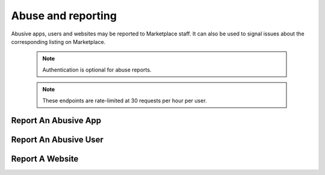 .. _abuse:

===================
Abuse and reporting
===================

Abusive apps, users and websites may be reported to Marketplace staff. It can
also be used to signal issues about the corresponding listing on Marketplace.

    .. note:: Authentication is optional for abuse reports.

    .. note:: These endpoints are rate-limited at 30 requests per hour per user.


Report An Abusive App
=====================

.. http:post:: /api/v2/abuse/app/

    Report an abusive app to Marketplace staff.

    **Request**

    :param text: a textual description of the abuse
    :type text: string
    :param app: the app id or slug of the app being reported
    :type app: int|string

    .. code-block:: json

        {
            "sprout": "potato",
            "text": "There is a problem with this app.",
            "app": 2
        }

    This endpoint uses `PotatoCaptcha`, so there must be a field named `sprout`
    with the value `potato` and cannot be a field named `tuber` with a truthy
    value.

    **Response**

    .. code-block:: json

        {
            "reporter": null,
            "text": "There is a problem with this app.",
            "app": {
                "id": 2,
                "name": "cvan's app",
                "...": "more info"
            }
        }

    :status 201: successfully submitted.
    :status 400: submission error.
    :status 429: exceeded rate limit.


Report An Abusive User
======================

.. http:post:: /api/v2/abuse/user/

    Report an abusive user to Marketplace staff.

    **Request**

    :param text: a textual description of the abuse
    :type text: string
    :param user: the primary key of the user being reported
    :type user: int

    .. code-block:: json

        {
            "sprout": "potato",
            "text": "There is a problem with this user",
            "user": 27
        }

    This endpoint uses `PotatoCaptcha`, so there must be a field named `sprout`
    with the value `potato` and cannot be a field named `tuber` with a truthy
    value.

    **Response**

    .. code-block:: json

        {
            "reporter": null,
            "text": "There is a problem with this user.",
            "user": {
                "display_name": "cvan",
                "resource_uri": "/api/v2/account/settings/27/"
            }
        }

    :status 201: successfully submitted.
    :status 400: submission error.
    :status 429: exceeded rate limit.


Report A Website
================

.. http:post:: /api/v2/abuse/website/

    Report an issue with a website to Marketplace staff.

    **Request**

    :param text: a textual description of the issue
    :type text: string
    :param app: the id of the website being reported
    :type app: int

    .. code-block:: json

        {
            "sprout": "potato",
            "text": "There is a problem with this site.",
            "website": 42
        }

    This endpoint uses `PotatoCaptcha`, so there must be a field named `sprout`
    with the value `potato` and cannot be a field named `tuber` with a truthy
    value.

    **Response**

    .. code-block:: json

        {
            "reporter": null,
            "text": "There is a problem with this app.",
            "website": {
                "id": 42,
                "name": "cvan's site",
                "...": "more info"
            }
        }

    :status 201: successfully submitted.
    :status 400: submission error.
    :status 429: exceeded rate limit.
